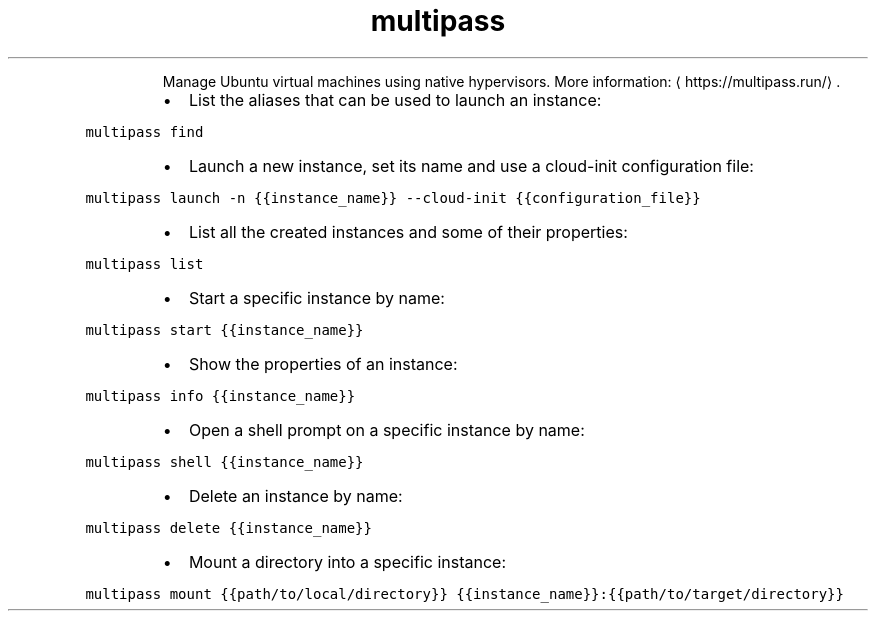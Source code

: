 .TH multipass
.PP
.RS
Manage Ubuntu virtual machines using native hypervisors.
More information: \[la]https://multipass.run/\[ra]\&.
.RE
.RS
.IP \(bu 2
List the aliases that can be used to launch an instance:
.RE
.PP
\fB\fCmultipass find\fR
.RS
.IP \(bu 2
Launch a new instance, set its name and use a cloud\-init configuration file:
.RE
.PP
\fB\fCmultipass launch \-n {{instance_name}} \-\-cloud\-init {{configuration_file}}\fR
.RS
.IP \(bu 2
List all the created instances and some of their properties:
.RE
.PP
\fB\fCmultipass list\fR
.RS
.IP \(bu 2
Start a specific instance by name:
.RE
.PP
\fB\fCmultipass start {{instance_name}}\fR
.RS
.IP \(bu 2
Show the properties of an instance:
.RE
.PP
\fB\fCmultipass info {{instance_name}}\fR
.RS
.IP \(bu 2
Open a shell prompt on a specific instance by name:
.RE
.PP
\fB\fCmultipass shell {{instance_name}}\fR
.RS
.IP \(bu 2
Delete an instance by name:
.RE
.PP
\fB\fCmultipass delete {{instance_name}}\fR
.RS
.IP \(bu 2
Mount a directory into a specific instance:
.RE
.PP
\fB\fCmultipass mount {{path/to/local/directory}} {{instance_name}}:{{path/to/target/directory}}\fR
